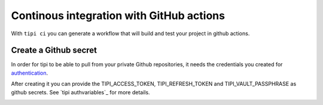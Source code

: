 *********************************************
Continous integration with GitHub actions 
*********************************************

With ``tipi ci`` you can generate a workflow that will build and test your project in github actions.

Create a Github secret
======================

In order for tipi to be able to pull from your private Github repositories, it needs the credentials you created for authentication_.

After creating it you can provide the TIPI_ACCESS_TOKEN, TIPI_REFRESH_TOKEN and TIPI_VAULT_PASSPHRASE as github secrets. See `tipi authvariables`_ for more details.

.. _github_secrets_link: https://docs.github.com/en/actions/configuring-and-managing-workflows/creating-and-storing-encrypted-secrets

__ github_secrets_link_

.. _authentication: 05-authentication.rst

.. image:: tipi-ci.png
   :alt: Add tipi auth in github secrets

